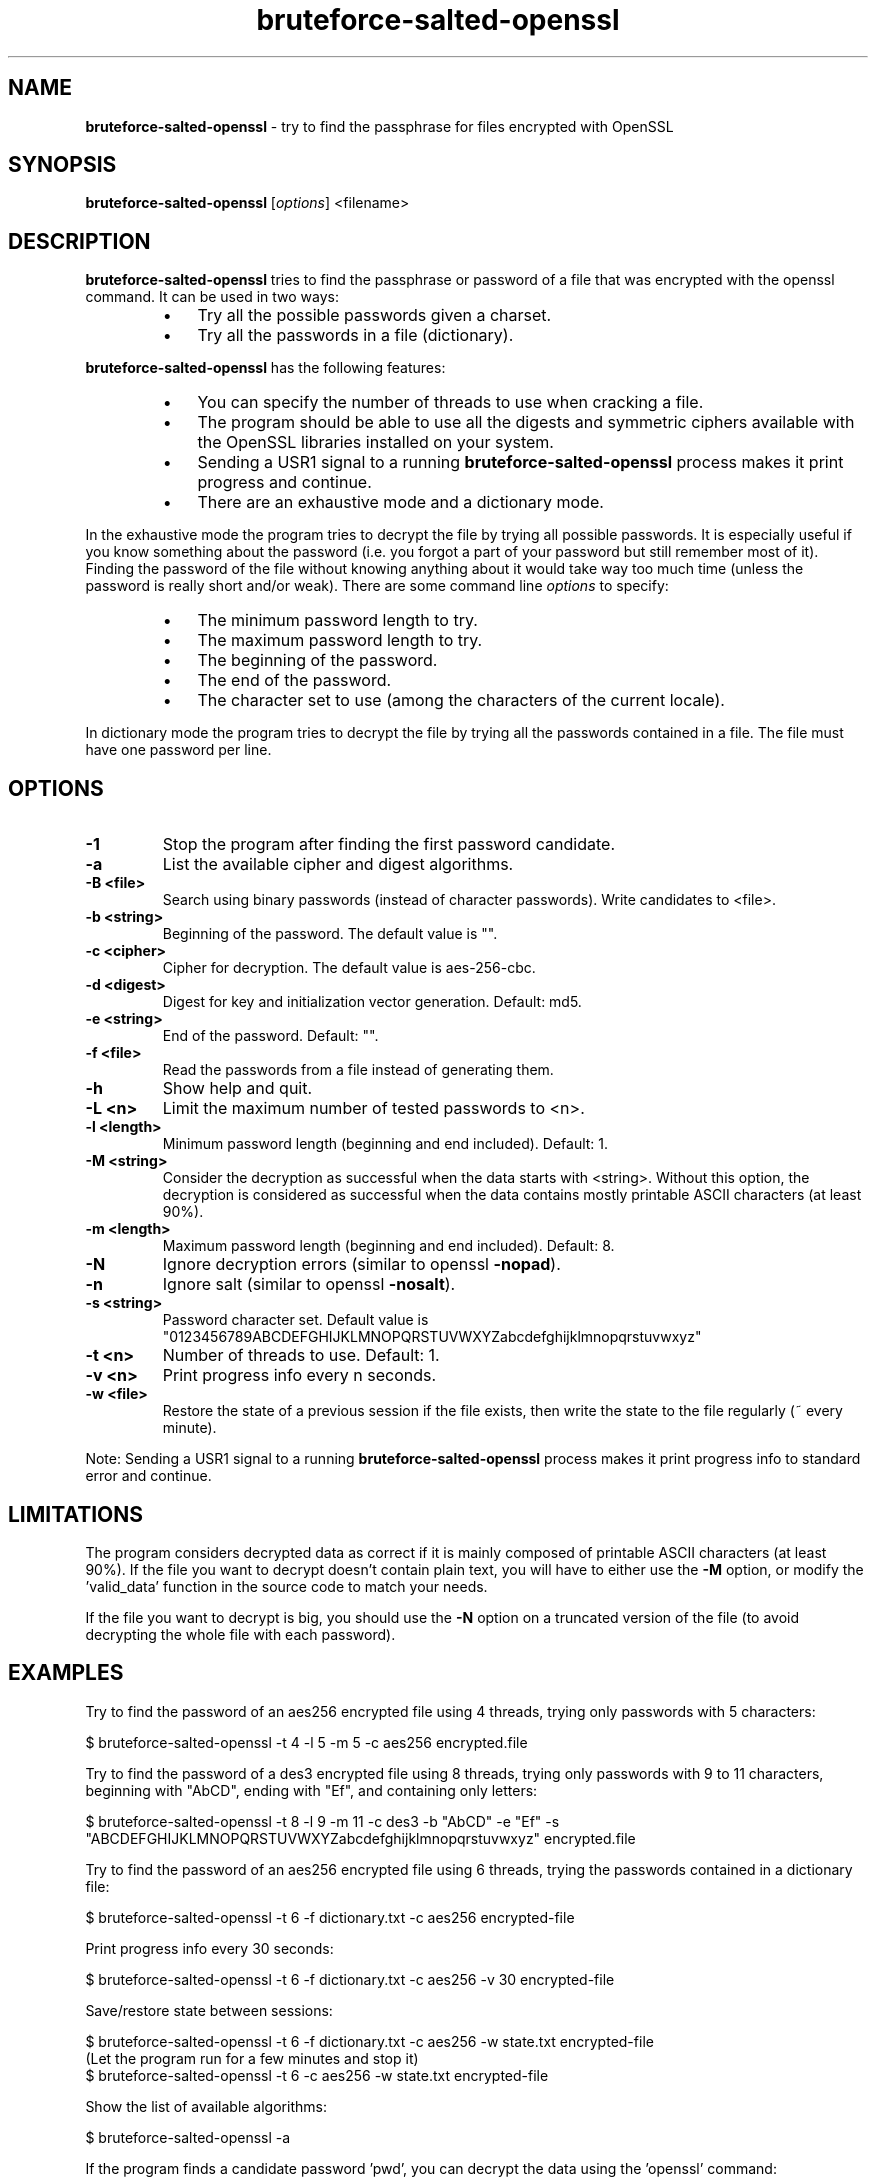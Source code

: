 .\" Text automatically generated by txt2man
.TH bruteforce-salted-openssl 1 "October 2018" "bruteforced-salted-openssl-1.4.1" "bruteforce files encrypted with OpenSSL"
.SH NAME
\fBbruteforce-salted-openssl \fP- try to find the passphrase for files encrypted with OpenSSL
\fB
.SH SYNOPSIS
.nf
.fam C
\fBbruteforce-salted-openssl\fP [\fIoptions\fP] <filename>

.fam T
.fi
.fam T
.fi
.SH DESCRIPTION
\fBbruteforce-salted-openssl\fP tries to find the passphrase or password of a file that was
encrypted with the openssl command. It can be used in two ways:
.RS
.IP \(bu 3
Try all the possible passwords given a charset.
.IP \(bu 3
Try all the passwords in a file (dictionary).
.RE
.PP
\fBbruteforce-salted-openssl\fP has the following features:
.RS
.IP \(bu 3
You can specify the number of threads to use when cracking a file.
.IP \(bu 3
The program should be able to use all the digests and symmetric ciphers available
with the OpenSSL libraries installed on your system.
.IP \(bu 3
Sending a USR1 signal to a running \fBbruteforce-salted-openssl\fP process makes it print
progress and continue.
.IP \(bu 3
There are an exhaustive mode and a dictionary mode.
.RE
.PP
In the exhaustive mode the program tries to decrypt the file by trying all possible
passwords. It is especially useful if you know something about the password (i.e. you
forgot a part of your password but still remember most of it). Finding the password of
the file without knowing anything about it would take way too much time (unless the
password is really short and/or weak). There are some command line \fIoptions\fP to specify:
.RS
.IP \(bu 3
The minimum password length to try.
.IP \(bu 3
The maximum password length to try.
.IP \(bu 3
The beginning of the password.
.IP \(bu 3
The end of the password.
.IP \(bu 3
The character set to use (among the characters of the current locale).
.RE
.PP
In dictionary mode the program tries to decrypt the file by trying all the passwords
contained in a file. The file must have one password per line.
.SH OPTIONS
.TP
.B
\fB-1\fP
Stop the program after finding the first password candidate.
.TP
.B
\fB-a\fP
List the available cipher and digest algorithms.
.TP
.B
\fB-B\fP <file>
Search using binary passwords (instead of character passwords).
Write candidates to <file>.
.TP
.B
\fB-b\fP <string>
Beginning of the password. The default value is "".
.TP
.B
\fB-c\fP <cipher>
Cipher for decryption. The default value is aes-256-cbc.
.TP
.B
\fB-d\fP <digest>
Digest for key and initialization vector generation. Default: md5.
.TP
.B
\fB-e\fP <string>
End of the password. Default: "".
.TP
.B
\fB-f\fP <file>
Read the passwords from a file instead of generating them.
.TP
.B
\fB-h\fP
Show help and quit.
.TP
.B
\fB-L\fP <n>
Limit the maximum number of tested passwords to <n>.
.TP
.B
\fB-l\fP <length>
Minimum password length (beginning and end included). Default: 1.
.TP
.B
\fB-M\fP <string>
Consider the decryption as successful when the data starts with <string>.
Without this option, the decryption is considered as successful when the
data contains mostly printable ASCII characters (at least 90%).
.TP
.B
\fB-m\fP <length>
Maximum password length (beginning and end included). Default: 8.
.TP
.B
\fB-N\fP
Ignore decryption errors (similar to openssl \fB-nopad\fP).
.TP
.B
\fB-n\fP
Ignore salt (similar to openssl \fB-nosalt\fP).
.TP
.B
\fB-s\fP <string>
Password character set. Default value is "0123456789ABCDEFGHIJKLMNOPQRSTUVWXYZabcdefghijklmnopqrstuvwxyz"
.TP
.B
\fB-t\fP <n>
Number of threads to use. Default: 1.
.TP
.B
\fB-v\fP <n>
Print progress info every n seconds.
.TP
.B
\fB-w\fP <file>
Restore the state of a previous session if the file exists,
then write the state to the file regularly (~ every minute).
.PP
Note: Sending a USR1 signal to a running \fBbruteforce-salted-openssl\fP process makes it print
progress info to standard error and continue.
.SH LIMITATIONS
The program considers decrypted data as correct if it is mainly composed of printable
ASCII characters (at least 90%). If the file you want to decrypt doesn't contain plain
text, you will have to either use the \fB-M\fP option, or modify the 'valid_data' function
in the source code to match your needs.
.PP
If the file you want to decrypt is big, you should use the \fB-N\fP option on a truncated
version of the file (to avoid decrypting the whole file with each password).
.SH EXAMPLES
Try to find the password of an aes256 encrypted file using 4 threads, trying only
passwords with 5 characters:
.PP
.nf
.fam C
    $ bruteforce-salted-openssl -t 4 -l 5 -m 5 -c aes256 encrypted.file

.fam T
.fi
Try to find the password of a des3 encrypted file using 8 threads, trying only passwords
with 9 to 11 characters, beginning with "AbCD", ending with "Ef", and containing only letters:
.PP
.nf
.fam C
    $ bruteforce-salted-openssl -t 8 -l 9 -m 11 -c des3 -b "AbCD" -e "Ef" -s "ABCDEFGHIJKLMNOPQRSTUVWXYZabcdefghijklmnopqrstuvwxyz" encrypted.file

.fam T
.fi
Try to find the password of an aes256 encrypted file using 6 threads, trying the passwords contained in a dictionary file:
.PP
.nf
.fam C
    $ bruteforce-salted-openssl -t 6 -f dictionary.txt -c aes256 encrypted-file

.fam T
.fi
Print progress info every 30 seconds:
.PP
.nf
.fam C
    $ bruteforce-salted-openssl -t 6 -f dictionary.txt -c aes256 -v 30 encrypted-file

.fam T
.fi
Save/restore state between sessions:
.PP
.nf
.fam C
    $ bruteforce-salted-openssl -t 6 -f dictionary.txt -c aes256 -w state.txt encrypted-file
      (Let the program run for a few minutes and stop it)
    $ bruteforce-salted-openssl -t 6 -c aes256 -w state.txt encrypted-file

.fam T
.fi
Show the list of available algorithms:
.PP
.nf
.fam C
    $ bruteforce-salted-openssl -a

.fam T
.fi
If the program finds a candidate password 'pwd', you can decrypt the data using the 'openssl' command:
.PP
.nf
.fam C
    $ openssl enc -d -aes256 -salt -in encrypted.file -out decrypted.file -k pwd

.fam T
.fi
.SH DONATIONS
If you find this program useful and want to make a donation, you can send coins to one of the following addresses:
.IP \(bu 3
Peercoin: PWFNV1Cvq7nQBRyRueuYzwmDNXUGpgNkBC
.IP \(bu 3
Bitcoin: 1F1ZfM7XtggHsShK4vwuy9zv98a9wt7nXx
.SH AUTHOR
\fBbruteforce-salted-openssl\fP was written by Guillaume LE VAILLANT. For contact, use the email <guillaume.le.vaillant@openmailbox.org>
or go to https://github.com/glv2/\fBbruteforce-salted-openssl\fP.
.PP
This manual page was written by Joao Eriberto Mota Filho <eriberto@debian.org> for the Debian project (but may be used by others).
